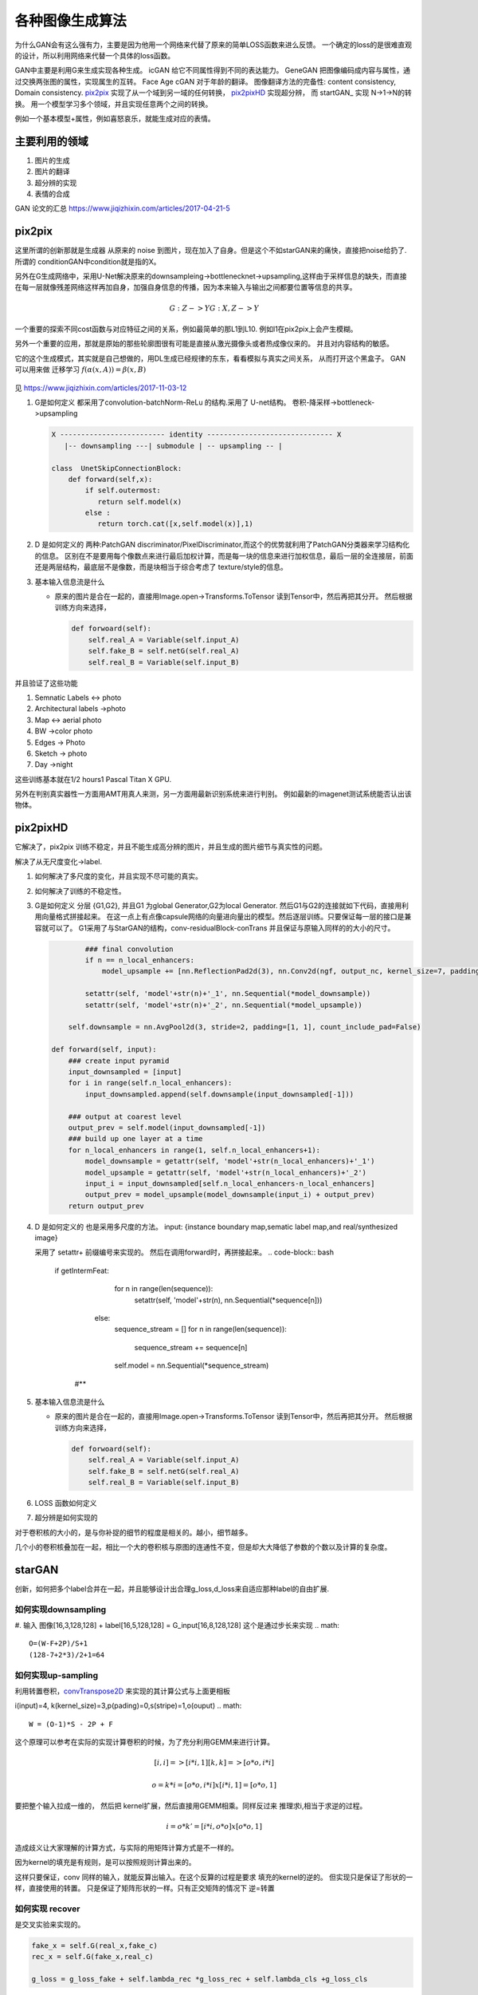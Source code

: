 ****************
各种图像生成算法
****************

为什么GAN会有这么强有力，主要是因为他用一个网络来代替了原来的简单LOSS函数来进么反馈。 一个确定的loss的是很难直观的设计，所以利用网络来代替一个具体的loss函数。


GAN中主要是利用G来生成实现各种生成。
icGAN 给它不同属性得到不同的表达能力。
GeneGAN 把图像编码成内容与属性，通过交换两张图的属性，实现属生的互转。
Face Age cGAN  对于年龄的翻译。
图像翻译方法的完备性:  content consistency, Domain consistency.
pix2pix_ 实现了从一个域到另一域的任何转换， pix2pixHD_ 实现超分辨，
而 startGAN_ 实现 N->1->N的转换。 用一个模型学习多个领域，并且实现任意两个之间的转换。

.. image:: /Stage_4/gan_image_generate/gan_compare.png

例如一个基本模型+属性，例如喜怒哀乐，就能生成对应的表情。



主要利用的领域
==============

#. 图片的生成
#. 图片的翻译
#. 超分辨的实现
#. 表情的合成

GAN 论文的汇总 https://www.jiqizhixin.com/articles/2017-04-21-5

pix2pix
=======

这里所谓的创新那就是生成器 从原来的 noise 到图片，现在加入了自身。但是这个不如starGAN来的痛快，直接把noise给扔了.
所谓的 conditionGAN中condition就是指的X。

另外在G生成网络中，采用U-Net解决原来的downsampleing->bottlenecknet->upsampling,这样由于采样信息的缺失，而直接在每一层就像残差网络这样再加自身，加强自身信息的传播，因为本来输入与输出之间都要位置等信息的共享。

.. math:: 
   
   G: {Z} ->Y
   G: {X,Z} ->Y

一个重要的探索不同cost函数与对应特征之间的关系，例如最简单的那L1到L10. 例如l1在pix2pix上会产生模糊。

另外一个重要的应用，那就是原始的那些轮廓图很有可能是直接从激光摄像头或者热成像仪来的。
并且对内容结构的敏感。


它的这个生成模式，其实就是自己想做的，用DL生成已经规律的东东，看看模拟与真实之间关系，
从而打开这个黑盒子。
GAN 可以用来做 迁移学习 :math:`f(\alpha(x,A))=\beta(x,B)`


.. figure:: /Stage_4/gan_image_generate/pix2pix.png

.. figure:: /Stage_4/gan_image_generate/CycleGAN.png

.. figure:: /Stage_4/gan_image_generate/FaderNets.png

见 https://www.jiqizhixin.com/articles/2017-11-03-12

#. G是如何定义
   都采用了convolution-batchNorm-ReLu 的结构.采用了 U-net结构。
   卷积-降采样->bottleneck->upsampling 
   
   .. code-block:: python

      X ------------------------- identity ------------------------------ X
         |-- downsampling ---| submodule | -- upsampling -- | 
      
      class  UnetSkipConnectionBlock:
          def forward(self,x):
              if self.outermost:
                 return self.model(x)
              else :
                 return torch.cat([x,self.model(x)],1)

#. D 是如何定义的
   两种:PatchGAN discriminator/PixelDiscriminator,而这个的优势就利用了PatchGAN分类器来学习结构化的信息。
   区别在不是要用每个像数点来进行最后加权计算，而是每一块的信息来进行加权信息，最后一层的全连接层，前面还是两层结构，最底层不是像数，而是块相当于综合考虑了 texture/style的信息。
   
#. 基本输入信息流是什么
   
   - 原来的图片是合在一起的，直接用Image.open->Transforms.ToTensor 读到Tensor中，然后再把其分开。
     然后根据训练方向来选择，

     .. code-block:: python
        
        def forwoard(self):
            self.real_A = Variable(self.input_A)
            self.fake_B = self.netG(self.real_A)
            self.real_B = Variable(self.input_B)


并且验证了这些功能

#. Semnatic Labels <-> photo
#. Architectural labels ->photo
#. Map <-> aerial photo
#. BW ->color photo
#. Edges -> Photo
#. Sketch -> photo
#. Day ->night 

这些训练基本就在1/2 hours1 Pascal Titan X GPU.

另外在判别真实器性一方面用AMT用真人来测，另一方面用最新识别系统来进行判别。
例如最新的imagenet测试系统能否认出该物体。

pix2pixHD
=========

它解决了，pix2pix 训练不稳定，并且不能生成高分辨的图片，并且生成的图片细节与真实性的问题。

解决了从无尺度变化->label. 

#. 如何解决了多尺度的变化，并且实现不尽可能的真实。
#. 如何解决了训练的不稳定性。
#. G是如何定义
   分层 {G1,G2}, 并且G1 为global Generator,G2为local Generator. 然后G1与G2的连接就如下代码，直接用利用向量格式拼接起来。
   在这一点上有点像capsule网络的向量进向量出的模型。然后逐层训练。只要保证每一层的接口是兼容就可以了。
   G1采用了与StarGAN的结构，conv-residualBlock-conTrans 并且保证与原输入同样的的大小的尺寸。 
   
   .. code-block:: python
      
     
              ### final convolution
              if n == n_local_enhancers:                
                  model_upsample += [nn.ReflectionPad2d(3), nn.Conv2d(ngf, output_nc, kernel_size=7, padding=0), nn.Tanh()]                       
              
              setattr(self, 'model'+str(n)+'_1', nn.Sequential(*model_downsample))
              setattr(self, 'model'+str(n)+'_2', nn.Sequential(*model_upsample))                  
          
          self.downsample = nn.AvgPool2d(3, stride=2, padding=[1, 1], count_include_pad=False)

      def forward(self, input): 
          ### create input pyramid
          input_downsampled = [input]
          for i in range(self.n_local_enhancers):
              input_downsampled.append(self.downsample(input_downsampled[-1]))

          ### output at coarest level
          output_prev = self.model(input_downsampled[-1])        
          ### build up one layer at a time
          for n_local_enhancers in range(1, self.n_local_enhancers+1):
              model_downsample = getattr(self, 'model'+str(n_local_enhancers)+'_1')
              model_upsample = getattr(self, 'model'+str(n_local_enhancers)+'_2')            
              input_i = input_downsampled[self.n_local_enhancers-n_local_enhancers]            
              output_prev = model_upsample(model_downsample(input_i) + output_prev)
          return output_prev

     
   
#. D 是如何定义的
   也是采用多尺度的方法。  
   input: {instance boundary map,sematic label map,and real/synthesized image}
    
   采用了 setattr+ 前缀编号来实现的。 然后在调用forward时，再拼接起来。
   .. code-block:: bash

      if getIntermFeat:
              for n in range(len(sequence)):
                  setattr(self, 'model'+str(n), nn.Sequential(*sequence[n]))
          else:
              sequence_stream = []
              for n in range(len(sequence)):
                  sequence_stream += sequence[n]
              self.model = nn.Sequential(*sequence_stream)
       #**

#. 基本输入信息流是什么
   
   - 原来的图片是合在一起的，直接用Image.open->Transforms.ToTensor 读到Tensor中，然后再把其分开。
     然后根据训练方向来选择，

     .. code-block:: python
        
        def forwoard(self):
            self.real_A = Variable(self.input_A)
            self.fake_B = self.netG(self.real_A)
            self.real_B = Variable(self.input_B)

#. LOSS 函数如何定义
#. 超分辨是如何实现的


对于卷积核的大小的，是与你补捉的细节的程度是相关的。越小，细节越多。

几个小的卷积核叠加在一起，相比一个大的卷积核与原图的连通性不变，但是却大大降低了参数的个数以及计算的复杂度。

starGAN
========

创新，如何把多个label合并在一起，并且能够设计出合理g_loss,d_loss来自适应那种label的自由扩展.


如何实现downsampling
--------------------

#. 输入  图像[16,3,128,128] + label[16,5,128,128] = G_input[16,8,128,128]
这个是通过步长来实现
.. math::
   
   O=(W-F+2P)/S+1
   (128-7+2*3)/2+1=64

如何实现up-sampling
-------------------

利用转置卷积，convTranspose2D_ 来实现的其计算公式与上面更相板

i(input)=4, k(kernel_size)=3,p(pading)=0,s(stripe)=1,o(ouput)
.. math::
   
   W = (O-1)*S - 2P + F

这个原理可以参考在实际的实现计算卷积的时候，为了充分利用GEMM来进行计算。

.. math::

   [i,i]=>[i*i,1]
   [k,k]=>[o*o,i*i]   
  
   o =k*i = [o*o,i*i] x [i*i,1]=[o*o,1]


要把整个输入拉成一维的， 然后把 kernel扩展，然后直接用GEMM相乘。同样反过来
推理求i,相当于求逆的过程。


.. math::

   i = o*k'=[i*i,o*o] x [o*o,1]


造成歧义让大家理解的计算方式，与实际的用矩阵计算方式是不一样的。

因为kernel的填充是有规则，是可以按照规则计算出来的。

这样只要保证，conv 同样的输入，就能反算出输入。在这个反算的过程是要求 填充的kernel的逆的。
但实现只是保证了形状的一样，直接使用的转置。 只是保证了矩阵形状的一样。只有正交矩阵的情况下
逆=转置

如何实现 recover
----------------

是交叉实验来实现的。

.. code-block:: python 

   fake_x = self.G(real_x,fake_c)
   rec_x = self.G(fake_x,real_c)

   g_loss = g_loss_fake + self.lambda_rec *g_loss_rec + self.lambda_cls +g_loss_cls

同时多label的训练，其本质就是定义多个loss函数，然后他们求和放在一起训练。

loss 是如何定义
---------------

#. g_loss
#. d_loss
   
   d_loss = d_loss_real + d_loss_fake +self.lambda_cls * d_loss_cls
   d_loss_cls, 来计算标签的cross-entropy, 多值的时候用，binary_cross_entroy_with_logits

optimimzer
----------

优化器使用的的Adam

D网的构成
---------

#. 要判断是不是真图，

#. 要判断这个图的类型 

.. code-block:: python

   # out_src[16,2,2] 真假，来源于哪一个图片集, out_cls[16,5]
   out_src,out_cls = self.D(real_x)
  

bottleneck 有什么用
-------------------

是为了减少计算量，减少参数的个数。 同时采用Resnet来保证网络的深度。



网络拓扑
--------

starGANPaper_ 

.. math::
   
   G(x,c) ->y

.. code-block:: bash

   Generator (
     (main): Sequential (
       (0): Conv2d(8, 64, kernel_size=(7, 7), stride=(1, 1), padding=(3, 3), bias=False)
       (1): InstanceNorm2d(64, eps=1e-05, momentum=0.1, affine=True)
       (2): ReLU (inplace)
       (3): Conv2d(64, 128, kernel_size=(4, 4), stride=(2, 2), padding=(1, 1), bias=False)
       (4): InstanceNorm2d(128, eps=1e-05, momentum=0.1, affine=True)
       (5): ReLU (inplace)
       (6): Conv2d(128, 256, kernel_size=(4, 4), stride=(2, 2), padding=(1, 1), bias=False)
       (7): InstanceNorm2d(256, eps=1e-05, momentum=0.1, affine=True)
       (8): ReLU (inplace)
       (9): ResidualBlock (
         (main): Sequential (
           (0): Conv2d(256, 256, kernel_size=(3, 3), stride=(1, 1), padding=(1, 1), bias=False)
           (1): InstanceNorm2d(256, eps=1e-05, momentum=0.1, affine=True)
           (2): ReLU (inplace)
           (3): Conv2d(256, 256, kernel_size=(3, 3), stride=(1, 1), padding=(1, 1), bias=False)
           (4): InstanceNorm2d(256, eps=1e-05, momentum=0.1, affine=True)
         )
       )
       (10): ResidualBlock (
         (main): Sequential (
           (0): Conv2d(256, 256, kernel_size=(3, 3), stride=(1, 1), padding=(1, 1), bias=False)
           (1): InstanceNorm2d(256, eps=1e-05, momentum=0.1, affine=True)
           (2): ReLU (inplace)
           (3): Conv2d(256, 256, kernel_size=(3, 3), stride=(1, 1), padding=(1, 1), bias=False)
           (4): InstanceNorm2d(256, eps=1e-05, momentum=0.1, affine=True)
         )
       )
       (11): ResidualBlock (
         (main): Sequential (
           (0): Conv2d(256, 256, kernel_size=(3, 3), stride=(1, 1), padding=(1, 1), bias=False)
           (1): InstanceNorm2d(256, eps=1e-05, momentum=0.1, affine=True)
           (2): ReLU (inplace)
           (3): Conv2d(256, 256, kernel_size=(3, 3), stride=(1, 1), padding=(1, 1), bias=False)
           (4): InstanceNorm2d(256, eps=1e-05, momentum=0.1, affine=True)
         )
       )
       (12): ResidualBlock (
         (main): Sequential (
           (0): Conv2d(256, 256, kernel_size=(3, 3), stride=(1, 1), padding=(1, 1), bias=False)
           (1): InstanceNorm2d(256, eps=1e-05, momentum=0.1, affine=True)
           (2): ReLU (inplace)
           (3): Conv2d(256, 256, kernel_size=(3, 3), stride=(1, 1), padding=(1, 1), bias=False)
           (4): InstanceNorm2d(256, eps=1e-05, momentum=0.1, affine=True)
         )
       )
       (13): ResidualBlock (
         (main): Sequential (
           (0): Conv2d(256, 256, kernel_size=(3, 3), stride=(1, 1), padding=(1, 1), bias=False)
           (1): InstanceNorm2d(256, eps=1e-05, momentum=0.1, affine=True)
           (2): ReLU (inplace)
           (3): Conv2d(256, 256, kernel_size=(3, 3), stride=(1, 1), padding=(1, 1), bias=False)
           (4): InstanceNorm2d(256, eps=1e-05, momentum=0.1, affine=True)
         )
       )
       (14): ResidualBlock (
         (main): Sequential (
           (0): Conv2d(256, 256, kernel_size=(3, 3), stride=(1, 1), padding=(1, 1), bias=False)
           (1): InstanceNorm2d(256, eps=1e-05, momentum=0.1, affine=True)
           (2): ReLU (inplace)
           (3): Conv2d(256, 256, kernel_size=(3, 3), stride=(1, 1), padding=(1, 1), bias=False)
           (4): InstanceNorm2d(256, eps=1e-05, momentum=0.1, affine=True)
         )
       )
       (15): ConvTranspose2d(256, 128, kernel_size=(4, 4), stride=(2, 2), padding=(1, 1), bias=False)
       (16): InstanceNorm2d(128, eps=1e-05, momentum=0.1, affine=True)
       (17): ReLU (inplace)
       (18): ConvTranspose2d(128, 64, kernel_size=(4, 4), stride=(2, 2), padding=(1, 1), bias=False)
       (19): InstanceNorm2d(64, eps=1e-05, momentum=0.1, affine=True)
       (20): ReLU (inplace)
       (21): Conv2d(64, 3, kernel_size=(7, 7), stride=(1, 1), padding=(3, 3), bias=False)
       (22): Tanh ()
     )
   )
   The number of parameters: 8430528
   D
   Discriminator (
     (main): Sequential (
       (0): Conv2d(3, 64, kernel_size=(4, 4), stride=(2, 2), padding=(1, 1))
       (1): LeakyReLU (0.01, inplace)
       (2): Conv2d(64, 128, kernel_size=(4, 4), stride=(2, 2), padding=(1, 1))
       (3): LeakyReLU (0.01, inplace)
       (4): Conv2d(128, 256, kernel_size=(4, 4), stride=(2, 2), padding=(1, 1))
       (5): LeakyReLU (0.01, inplace)
       (6): Conv2d(256, 512, kernel_size=(4, 4), stride=(2, 2), padding=(1, 1))
       (7): LeakyReLU (0.01, inplace)
       (8): Conv2d(512, 1024, kernel_size=(4, 4), stride=(2, 2), padding=(1, 1))
       (9): LeakyReLU (0.01, inplace)
       (10): Conv2d(1024, 2048, kernel_size=(4, 4), stride=(2, 2), padding=(1, 1))
       (11): LeakyReLU (0.01, inplace)
     )
     (conv1): Conv2d(2048, 1, kernel_size=(3, 3), stride=(1, 1), padding=(1, 1), bias=False)
     (conv2): Conv2d(2048, 5, kernel_size=(2, 2), stride=(1, 1), bias=False)
   )
   The number of parameters: 44762048


主要创新实现在
--------------

把原标签也融进来，当做输入，共同训练。相当于例如把标签1 ->128*128. 相当于每一个像素都对这个标签起了作用了，采用了组合映射的策略。

例如我不知道A与B有什么直接关系，但是A与B放在一起当输入然后扔给神经网络来判定。

核心在 G 的Forward函数

.. code-block:: python

   def forward(self,x,c):
       # replicate spatiitally and concatenate domain information
       # x 16*3*128*128 
       # c 16*5
       
       # [16,5]->[16,5,1,1]->[16,5,128,128]
       c = c.unsqueze(2).unsqueeze(3)
       c = c.expand(c.size(0),c.size(1),x.size(2),x.size(3))
       
       # x & c => [16,8,128,128] 
       x = torch.cat([x,c],dim=1)
       return self.main(x)


如何读取数据建模
================

.. code-block:: python

   from torch.utils.data import Dataset
   from torchvision.datasets import ImageFolder
   from PIL import Image

   class CelebDataset(Dataset):
    
       def __getitem__(self,index):
           if self.mode='train':
               image = Image.open(os.path.join(self.image_path,self.train_filenames[index])
               label = self.train_labels[index]
           else self.mode in ['test']:
               image = Image.open(os.path.join(self.image_path,self.train_filenames[index])
               label = self.test_labels[index]
           return self.transform(image),torch.floatTensor(label)        




references
==========

.. _pix2pix: https://github.com/gwli/pix2pix
.. _pix2pixHD: https://github.com/gwli/pix2pixHD
.. _starGAN:  https://github.com/gwli/starGAN
.. _starGANPaper: https://arxiv.org/pdf/1711.09020.pdf
.. _convTranspose2D: http://blog.csdn.net/u014722627/article/details/60574260
